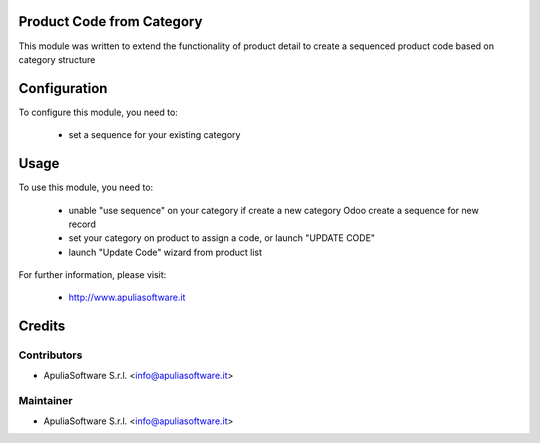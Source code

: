 .. image:: https://img.shields.io/badge/licence-AGPL--3-blue.svg
    :alt: License

Product Code from Category
==========================

This module was written to extend the functionality of product detail to create
a sequenced product code based on category structure


Configuration
=============

To configure this module, you need to:

    * set a sequence for your existing category

Usage
=====

To use this module, you need to:

 * unable "use sequence" on your category if create a new category Odoo create
   a sequence for new record
 * set your category on product to assign a code, or launch "UPDATE CODE"
 * launch "Update Code" wizard from product list


For further information, please visit:

 * http://www.apuliasoftware.it

Credits
=======

Contributors
------------

* ApuliaSoftware S.r.l. <info@apuliasoftware.it>

Maintainer
----------

.. image:: http://apuliasoftware.it/website/image?field=datas&model=ir.attachment&id=16
   :alt: Apulia Software Srl
   :target: http://www.apuliasoftware.it

* ApuliaSoftware S.r.l. <info@apuliasoftware.it>